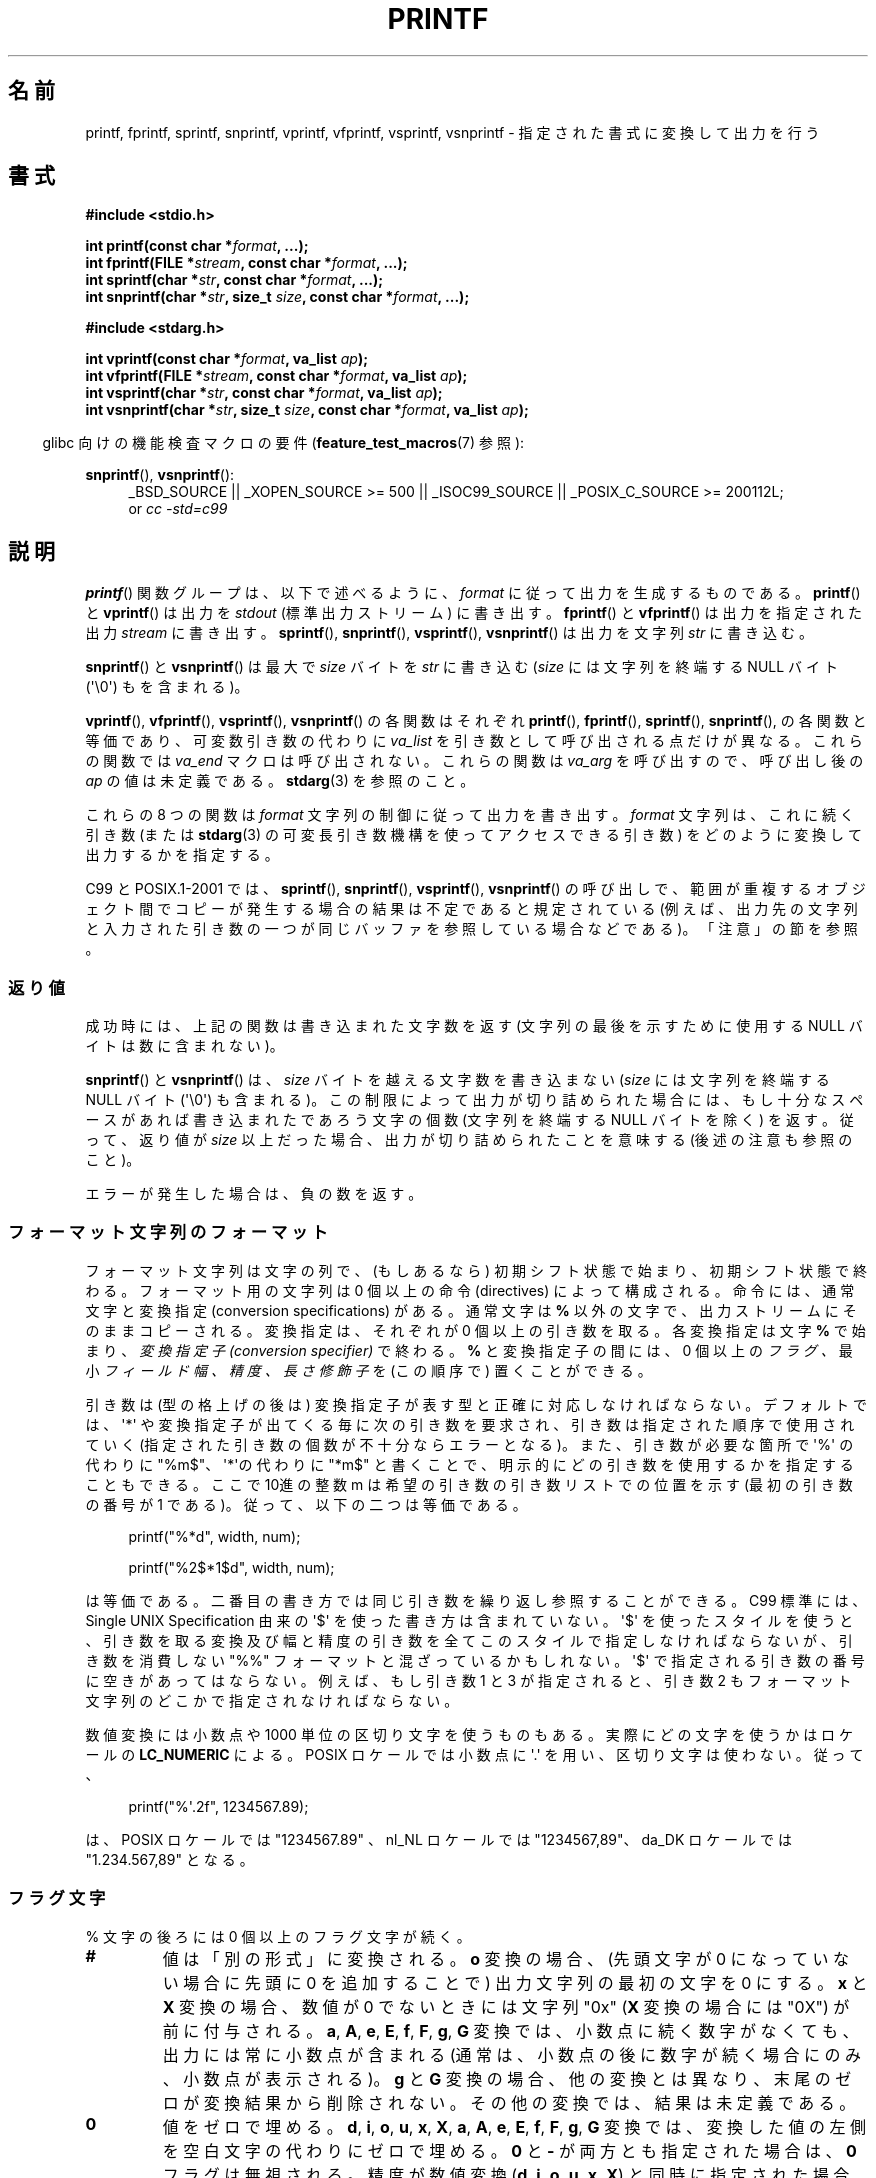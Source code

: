 .\" Copyright (c) 1999 Andries Brouwer (aeb@cwi.nl)
.\"
.\" This is free documentation; you can redistribute it and/or
.\" modify it under the terms of the GNU General Public License as
.\" published by the Free Software Foundation; either version 2 of
.\" the License, or (at your option) any later version.
.\"
.\" The GNU General Public License's references to "object code"
.\" and "executables" are to be interpreted as the output of any
.\" document formatting or typesetting system, including
.\" intermediate and printed output.
.\"
.\" This manual is distributed in the hope that it will be useful,
.\" but WITHOUT ANY WARRANTY; without even the implied warranty of
.\" MERCHANTABILITY or FITNESS FOR A PARTICULAR PURPOSE.  See the
.\" GNU General Public License for more details.
.\"
.\" You should have received a copy of the GNU General Public
.\" License along with this manual; if not, write to the Free
.\" Software Foundation, Inc., 59 Temple Place, Suite 330, Boston, MA 02111,
.\" USA.
.\"
.\"
.\" Earlier versions of this page influenced the present text.
.\" It was derived from a Berkeley page with version
.\"       @(#)printf.3    6.14 (Berkeley) 7/30/91
.\" converted for Linux by faith@cs.unc.edu, updated by
.\" Helmut.Geyer@iwr.uni-heidelberg.de, agulbra@troll.no and Bruno Haible.
.\"
.\" 1999-11-25 aeb - Rewritten, using SUSv2 and C99.
.\" 2000-07-26 jsm28@hermes.cam.ac.uk - three small fixes
.\" 2000-10-16 jsm28@hermes.cam.ac.uk - more fixes
.\"
.\" Japanese Version Copyright (c) 1997 YOSHINO Takashi all rights reserved.
.\" Translated 1998-02-17, YOSHINO Takashi <yoshino@civil.jcn.nihon-u.ac.jp>
.\" Updated 2000-10-02, Kentaro Shirakata <argrath@ub32.org>
.\" Updated 2001-01-29, Kentaro Shirakata <argrath@ub32.org>
.\" Updated 2002-01-03, Kentaro Shirakata <argrath@ub32.org>
.\" Updated 2002-10-17, Kentaro Shirakata <argrath@ub32.org>
.\" Updated 2005-03-15, Akihiro MOTOKI <amotoki@dd.iij4u.or.jp>
.\" Updated 2006-07-20, Akihiro MOTOKI <amotoki@dd.iij4u.or.jp>
.\" Updated 2008-02-10, Akihiro MOTOKI <amotoki@dd.iij4u.or.jp>, LDP v2.77
.\" Updated 2009-03-03, Akihiro MOTOKI <amotoki@dd.iij4u.or.jp>, LDP v3.19
.\"
.\" WORD: conversion specifier	変換指定子
.\" WORD: length modifier	長さ修飾子
.\"
.TH PRINTF 3  2011-09-28 "GNU" "Linux Programmer's Manual"
.SH 名前
printf, fprintf, sprintf, snprintf, vprintf, vfprintf, vsprintf,
vsnprintf \- 指定された書式に変換して出力を行う
.SH 書式
.B #include <stdio.h>
.sp
.BI "int printf(const char *" format ", ...);"
.br
.BI "int fprintf(FILE *" stream ", const char *" format ", ...);"
.br
.BI "int sprintf(char *" str ", const char *" format ", ...);"
.br
.BI "int snprintf(char *" str ", size_t " size ", const char *" format ", ...);"
.sp
.B #include <stdarg.h>
.sp
.BI "int vprintf(const char *" format ", va_list " ap );
.br
.BI "int vfprintf(FILE *" stream ", const char *" format ", va_list " ap );
.br
.BI "int vsprintf(char *" str ", const char *" format ", va_list " ap );
.br
.BI "int vsnprintf(char *" str ", size_t " size ", const char *" format \
", va_list " ap );
.sp
.in -4n
glibc 向けの機能検査マクロの要件
.RB ( feature_test_macros (7)
参照):
.in
.sp
.ad l
.BR snprintf (),
.BR vsnprintf ():
.RS 4
_BSD_SOURCE || _XOPEN_SOURCE\ >=\ 500 || _ISOC99_SOURCE ||
_POSIX_C_SOURCE\ >=\ 200112L;
.br
or
.I "cc -std=c99"
.RE
.ad
.SH 説明
.BR printf ()
関数グループは、以下で述べるように、
.I format
に従って出力を生成するものである。
.BR printf ()
と
.BR vprintf ()
は出力を
.I stdout
(標準出力ストリーム) に書き出す。
.BR fprintf ()
と
.BR vfprintf ()
は出力を指定された出力
.I stream
に書き出す。
.BR sprintf (),
.BR snprintf (),
.BR vsprintf (),
.BR vsnprintf ()
は出力を文字列
.IR str
に書き込む。
.PP
.BR snprintf ()
と
.BR vsnprintf ()
は最大で
.I size
バイトを
.I str
に書き込む
.RI ( size
には文字列を終端する NULL バイト (\(aq\e0\(aq) もを含まれる)。
.PP
.BR vprintf (),
.BR vfprintf (),
.BR vsprintf (),
.BR vsnprintf ()
の各関数はそれぞれ
.BR printf (),
.BR fprintf (),
.BR sprintf (),
.BR snprintf (),
の各関数と等価であり、可変数引き数の代わりに
.I va_list
を引き数として呼び出される点だけが異なる。
これらの関数では
.I va_end
マクロは呼び出されない。
これらの関数は
.I va_arg
を呼び出すので、呼び出し後の
.I ap
の値は未定義である。
.BR stdarg (3)
を参照のこと。
.PP
これらの 8 つの関数は
.I format
文字列の制御に従って出力を書き出す。
.I format
文字列は、これに続く引き数 (または
.BR stdarg (3)
の可変長引き数機構を使ってアクセスできる引き数)
をどのように変換して出力するかを指定する。

C99 と POSIX.1-2001 では、
.BR sprintf (),
.BR snprintf (),
.BR vsprintf (),
.BR vsnprintf ()
の呼び出しで、範囲が重複するオブジェクト間でコピーが発生する場合の
結果は不定であると規定されている (例えば、出力先の文字列と入力された
引き数の一つが同じバッファを参照している場合などである)。
「注意」の節を参照。
.SS 返り値
成功時には、上記の関数は書き込まれた文字数を返す
(文字列の最後を示すために使用する NULL バイトは数に含まれない)。

.BR snprintf ()
と
.BR vsnprintf ()
は、
.I size
バイトを越える文字数を書き込まない
.RI ( size
には文字列を終端する NULL バイト (\(aq\e0\(aq) も含まれる)。
この制限によって出力が切り詰められた場合には、
もし十分なスペースがあれば書き込まれたであろう文字の個数
(文字列を終端する NULL バイトを除く) を返す。
従って、返り値が
.I size
以上だった場合、出力が切り詰められたことを意味する
(後述の注意も参照のこと)。

エラーが発生した場合は、負の数を返す。
.SS フォーマット文字列のフォーマット
フォーマット文字列は文字の列で、
(もしあるなら) 初期シフト状態で始まり、初期シフト状態で終わる。
フォーマット用の文字列は 0 個以上の命令 (directives) によって構成される。
命令には、通常文字と変換指定 (conversion specifications) がある。
通常文字は
.B %
以外の文字で、出力ストリームにそのままコピーされる。
変換指定は、それぞれが 0 個以上の引き数を取る。
各変換指定は文字
.B %
で始まり、
.I "変換指定子 (conversion specifier)"
で終わる。
.B %
と変換指定子の間には、0 個以上の
.I フラグ 、
最小
.I フィールド幅 、
.I 精度 、
.I 長さ修飾子
を (この順序で) 置くことができる。

引き数は (型の格上げの後は) 変換指定子が表す型と正確に対応しなければならない。
デフォルトでは、\(aq*\(aq や変換指定子が出てくる毎に次の引き数を要求され、
引き数は指定された順序で使用されていく
(指定された引き数の個数が不十分ならエラーとなる)。
また、引き数が必要な箇所で \(aq%\(aq の代わりに "%m$"、
\(aq*\(aqの代わりに "*m$" と書くことで、
明示的にどの引き数を使用するかを指定することもできる。
ここで 10進の整数 m は希望の引き数の引き数リストでの位置を示す
(最初の引き数の番号が 1 である)。
従って、以下の二つは等価である。
.in +4n
.nf

printf("%*d", width, num);

printf("%2$*1$d", width, num);

.fi
.in
は等価である。
二番目の書き方では同じ引き数を繰り返し参照することができる。
C99 標準には、 Single UNIX Specification 由来の \(aq$\(aq を使った書き方は含まれていない。
\(aq$\(aq を使ったスタイルを使うと、引き数を取る変換及び幅と精度の引き数を
全てこのスタイルで指定しなければならないが、
引き数を消費しない "%%" フォーマットと混ざっているかもしれない。
\(aq$\(aq で指定される引き数の番号に空きがあってはならない。
例えば、もし引き数 1 と 3 が指定されると、引き数 2 もフォーマット文字列のどこかで
指定されなければならない。

数値変換には小数点や 1000 単位の区切り文字を使うものもある。
実際にどの文字を使うかはロケールの
.B LC_NUMERIC
による。
POSIX ロケールでは小数点に \(aq.\(aq を用い、
区切り文字は使わない。
従って、
.in +4n
.nf

printf("%\(aq.2f", 1234567.89);

.fi
.in
は、 POSIX ロケールでは "1234567.89" 、 nl_NL ロケールでは "1234567,89"、
da_DK ロケールでは "1.234.567,89" となる。
.SS フラグ文字
% 文字の後ろには 0 個以上のフラグ文字が続く。
.TP
.B #
値は「別の形式」に変換される。
.B o
変換の場合、(先頭文字が 0 になっていない場合に先頭に 0 を追加することで)
出力文字列の最初の文字を 0 にする。
.B x
と
.B X
変換の場合、数値が 0 でないときには文字列 "0x"
.RB ( X
変換の場合には "0X") が前に付与される。
.BR a ,
.BR A ,
.BR e ,
.BR E ,
.BR f ,
.BR F ,
.BR g ,
.B G
変換では、 小数点に続く数字がなくても、
出力には常に小数点が含まれる
(通常は、小数点の後に数字が続く場合にのみ、
小数点が表示される)。
.B g
と
.B G
変換の場合、他の変換とは異なり、末尾のゼロが変換結果から削除されない。
その他の変換では、結果は未定義である。
.TP
.B \&0
値をゼロで埋める。
.BR d ,
.BR i ,
.BR o ,
.BR u ,
.BR x ,
.BR X ,
.BR a ,
.BR A ,
.BR e ,
.BR E ,
.BR f ,
.BR F ,
.BR g ,
.B G
変換では、変換した値の左側を空白文字の代わりにゼロで埋める。
.B \&0
と
.B \-
が両方とも指定された場合は、
.B \&0
フラグは無視される。
精度が数値変換
.RB ( d ,
.BR i ,
.BR o ,
.BR u ,
.BR x ,
.BR X )
と同時に指定された場合には、
.B \&0
フラグは無視される。
その他の変換では、動作は未定義である。
.TP
.B \-
変換値をフィールド境界で左揃えにする
(デフォルトは右揃えである)。
.B n
変換以外では、変換された値は
左側ではなく右側を空白文字やゼロで埋められる。
.B \-
と
.B \&0
の両方が指定された場合には、
.B \-
が優先される。
.TP
.B ' '
(1個の半角スペース)
符号付き変換で生成された正の数字の前に空白 (または空文字列) が置かれる。
.TP
.B +
符号付き変換によって出力される数字の前に、常に符号 (+ か \-) が置かれる。
デフォルトでは、符号は負の数字の場合のみ付与される。
.B +
と半角スペースの
両方が使われている場合には、
.B +
が優先される。
.PP
上記の 5 つのフラグは C 標準で定義されている。
SUSv2 では、さらにもう一つフラグ文字が規定されている。
.TP
.B \(aq
10進数変換
.RB ( i ,
.BR d ,
.BR u ,
.BR f ,
.BR F ,
.BR g ,
.BR G )
において、ロケール情報に指定があれば 1000 単位の区切り文字を出力する。
.BR gcc (1)
の多くのバージョンは、このオプションを解釈することができず、
警告を出力することに注意せよ。
%\(aqF は SUSv2 には含まれていない。
.PP
glibc 2.2 では、さらに一つフラグ文字が追加されている。
.TP
.B I
10進整数変換
.RB ( i ,
.BR d ,
.BR u )
において、ロケールの代替出力数字があれば、それを用いて出力する。
例えば、 glibc 2.2.3 以降では、ペルシア ("fa_IR") ロケールで
アラビア数字 (Arabic-Indic digits) を出力できる。
.\" ロケールファイルには outdigits というキーワードがある。
.SS フィールド幅
最小のフィールド幅を指定する 10進数の数値文字列 (文字列の最初の文字は
ゼロ以外)。本項目はオプションである。
変換された値の文字数がフィールド長よりも少ない場合、
フィールドの左側をスペースで埋める
(左揃えのフラグがある場合は右側を埋める)。
10進数の文字列の代わりに "*" や "*m$" (\fIm\fP は 10進整数) を書くこともできる。
"*" と "*m$" はそれぞれ、次の引き数と \fIm\fP 番目の引き数をフィールド幅として
使うことを指定する (これらの引き数は
.I int
型でなければならない)。
フィールド幅に負の数が指定された場合は、
\(aq\-\(aq フラグと正の数のフィールド幅として扱われる。
フィールド幅が小さかったり指定がなかったりしても、フィールドが切り詰められる
ことはない。もし変換結果がフィールド幅よりも広かった場合、
フィールドは変換結果が入る幅に広げられる。
.SS 精度
オプションである精度は、ピリオド (\(aq.\(aq) とそれに続く10進数という
形式で指定する (10進数はオプション) 。
10進数の文字列の代わりに "*" や "*m$" (m は 10 進整数)を書くこともできる。
"*" と "*m$" はそれぞれ、次の引き数と m 番目の引き数を精度として
使うことを指定する (これらの引き数は
.I int
型でなければならない)。
精度として \(aq.\(aq だけが指定されたり、精度が負の数だった場合、
精度はゼロとみなされる。
.BR d ,
.BR i ,
.BR o ,
.BR u ,
.BR x ,
.B X
変換では、表示される最小の桁数を指定する。
.BR a ,
.BR A ,
.BR e ,
.BR E ,
.BR f ,
.B F
変換では、小数点以下に表示される数字の桁数を指定する。
.B g
と
.B G
変換では、有効数字の最大桁数を指定する。
.B s
と
.B S
変換では、文字列から出力される最大文字数を指定する。
.SS 長さ修飾子
「整数変換」とは、
.BR d ,
.BR i ,
.BR o ,
.BR u ,
.BR x ,
.B X
変換のことである。
.TP
.B hh
整数変換に対応する引き数が
.I signed char
か
.I unsigned char
で、
.B n
変換に対応する引き数が
.I signed char
へのポインタであることを示す。
.TP
.B h
整数変換に対応する引き数が
.I short int
か
.I unsigned short int
で、
.B n
変換に対応する引き数が
.I short int
へのポインタであることを示す。
.TP
.BR l " (エル)"
各変換に対応する引き数が、
整数変換では
.IR "long int" か
.IR "unsigned long int" 、
.B n
変換では
.I long long int
へのポインタ、
.B c
変換では
.IR wint_t 、
.B s
変換では
.I wchar_t
へのポインタであることを示す。

.TP
.BR ll " (エルエル)"
整数変換に対応する引き数が
.I long long int
か
.I unsigned long long int
で、
.B n
変換に対応する引き数が
.I long int
へのポインタであることを示す。
.TP
.B L
.BR a ,
.BR A ,
.BR e ,
.BR E ,
.BR f ,
.BR F ,
.BR g ,
.B G
変換に対応する引き数が
.I long double
であることを示す。
(C99 では %LF を使うことを認めているが、SUSv2 では認められていない。)
.TP
.B q
("quad"。 4.4BSD と Linux libc5 のみ有効。使ってはならない。)
.B ll
と同じ意味である。
.TP
.B j
整数変換に対応する引き数が
.I intmax_t
か
.I uintmax_t
であることを示す。
.TP
.B z
整数変換に対応する引き数が
.I size_t
か
.I ssize_t
であることを示す。
(Linux libc5 では、これを指定するのに
.B Z
を用いる。使ってはならない。)
.TP
.B t
整数変換に対応する引き数が
.I ptrdiff_t
であることを示す。
.PP
SUSv2 で長さ修飾子として使用できるのは、
.B h
.RB ( hd ,
.BR hi ,
.BR ho ,
.BR hx ,
.BR hX ,
.BR hn ),
.B l
.RB ( ld ,
.BR li ,
.BR lo ,
.BR lx ,
.BR lX ,
.BR ln ,
.BR lc ,
.BR ls ),
.B L
.RB ( Le ,
.BR LE ,
.BR Lf ,
.BR Lg ,
.BR LG )
だけである。
.SS 変換指定子
適用される変換の型を指定する文字。
.PP
変換指定子とその意味は以下の通りである。
.TP
.BR d ", " i
.I int
引き数を符号付き 10 進表記に変換する。
精度指定があれば、精度で指定した桁数は必ず出力される。変換後の値が
指定された桁数に足りない場合は、左側が 0 で埋められる。
デフォルトの精度は 1 である。
0 を表示しようとした時に、明示的に精度として 0 が指定されていると、
出力は空文字列となる。
.TP
.BR o ", " u ", " x ", " X
.I "unsigned int"
引き数を、
符号なし8進数
.RB ( o ),
符号なし10進数
.RB ( u ),
符号なし16進数
.RB ( x
と
.BR X )
に変換する。
.B x
変換では
.B abcdef
が使用され、
.B X
変換では
.B ABCDEF
が使用される。
精度指定があれば、精度で指定した桁数は必ず出力される。変換後の値が
指定された桁数に足りない場合は、左側が 0 で埋められる。
.TP
.BR e ", " E
.I double
引き数を丸めて
.if \w'\*(Pm'=0 .ds Pm \(+-
.RB [\-]d \&. ddd e \\*(Pmdd
の形に変換する。
小数点の前には一桁の数字があり、小数点以下の桁数は精度で指定された
桁数になる。精度は指定されなかった場合 6 とみなされる。
精度が 0 の場合には、小数点以下は表示されない。
.B E
変換では、指数を表現するときに
.RB ( e
ではなく)
.B E
が使われる。
指数部分は少なくとも 2桁表示される。
つまり、指数の値が 0 の場合には、00 と表示される。
.TP
.BR f ", " F
.I double
引き数を丸めて
.RB [\-]ddd \&. ddd
の形の10進表現に変換する。
小数点の後の桁数は、精度で指定された値となる。
精度が指定されていない場合には 6 として扱われる。
精度として明示的に 0 が指定されたときには、小数点以下は表示されない。
小数点を表示する際には、小数点の前に少なくとも一桁は数字が表示される。

(SUSv2 では、
.B F
は規定されておらず、無限や NaN に関する文字列表現を
行ってもよいことになっている。
 C99 標準では、
.B f
変換では、無限は "[\-]inf" か "[\-]infinity" と表示し、
NaN は文字列の先頭に `nan' をつけて表示するように規定されている。
.B F
変換の場合は "[\-]INF", "[\-]INFINITY", "NAN*" と表示される。)
.TP
.BR g ", " G
.I double
引き数を
.B f
か
.B e
.RB ( G
変換の場合は
.B F
か
.BR E )
の形式に変換する。
精度は表示する桁数を指定する。
精度が指定されない場合は、6桁とみなされる。
精度が 0 の場合は、1桁とみなされる。
変換される値の指数が、 \-4 より小さいか、精度以上の場合に、
.B e
形式が使用される。
変換された結果の小数部分の末尾の 0 は削除される。小数点が表示されるのは、
小数点以下に数字が少なくとも一つある場合にだけである。
.TP
.BR a ", " A
(C99 にはあるが SUSv2 にはない)
.B a
変換では、
.I double
引き数を (abcdef の文字を使って)
.RB [\-] 0x h \&. hhhh p \\*(Pmd;
形式の 16 進表記に変換する。
.B A
変換では、前置文字列
.BR 0X ,
文字 ABCDEF, 指数文字
.B P
を用いる。
小数点の前には 1桁の16進数が置かれ、小数点の後ろの桁数は
精度で指定された値となる。
デフォルトの精度は、その値が 2進数で正確に表現できる場合には、
その値を正確に表現できる桁数となる。それ以外の場合は、
.I double
型の値を区別するのに十分な大きさとなる。
.\" motoki 2005/03/19: 合っているかな？
小数点の前の数字は、正規化されていない数の場合はいくつになるか分からない。
正規化された数の場合は、 0 以外の値になるが、いくつになるかは分からない。
.TP
.B c
.B l
修飾子がなければ、
.I int
引き数を
.IR "unsigned char"
に変換して、その結果に対応する文字を出力する。
.B l
修飾子があれば、
.I wint_t
(ワイド文字) 引き数を、
.BR wcrtomb (3)
関数を初期シフト状態で呼び出してマルチバイト文字列に変換し、
変換されたマルチバイト文字列を出力する。
.TP
.B s
.B l
修飾子がない場合、
引き数は
.I "const char *"
型で文字型の配列へのポインタ (文字列へのポインタ) であることが
期待されている。配列中の文字は、終端の NULL バイト (\(aq\\0\(aq)
が出てくるまで出力される (終端文字は出力されない)。
精度が指定されていると、指定された字数以上は出力されない。
精度が指定された場合には、終端バイトが存在する必要はない。
精度が指定されていなかったり、精度の値が配列の大きさより大きい場合には、
配列は終端の NULL バイトを含んでいなければならない。

.B l
修飾子が指定されている場合、
引き数は
.I "const wchar_t *"
型でワイド文字の配列へのポインタであることが期待されている。
配列中のワイド文字は (1文字毎に
.BR wcrtomb (3)
を呼び出して) マルチバイト文字に変換される
(最初のワイド文字の変換の前に
.BR wcrtomb ()
のシフト状態を初期状態に戻してから変換は行われる)。
マルチバイト文字への変換は、文字列を終端する NULL ワイド文字が
出てくるまで行われ、終端 NULL ワイド文字も含めて変換される。
結果のマルチバイト文字列は、終端の NULL バイトが出てくるまで
出力される (終端の NULL バイトは出力されない)。
精度が指定された場合、指定されたバイト数以上には出力されない。
但し、マルチバイト文字の一部分だけが出力されることはない。
精度は「バイト」数を指定するものであり、「ワイド文字」数や
「画面での位置」を指定するものではないことに注意。
精度が指定されていて、さらに出力が配列の末尾に達する前に出力バイト数が
精度の値を超える場合だけは、配列は NULL ワイド文字で終端されていなくてもよい。
それ以外の場合は、必ず配列は NULL ワイド文字で終端されていなければならない。
.TP
.B C
(C99 にはないが SUSv2 にはある)
.B lc
と同じ。使ってはならない。
.TP
.B S
(C99 にはないが SUSv2 にはある)
.B ls
と同じ。使ってはならない。
.TP
.B p
.I "void *"
ポインタ引き数を
.RB ( %#x
や
.BR  %#lx
のような) 16 進数で出力する。
.TP
.B n
これまでに出力された文字数を
.I "int *"
(または類似の型) のポインタ引き数が指す整数に保存する。
引き数の変換は行われない。
.TP
.B m
(glibc での拡張)
.I strerror(errno)
の出力を表示する。引き数は必要ない。
.TP
.B %
\(aq%\(aq 文字を出力する。変換される引き数は無い。
変換指定全体を書くと "%%" となる。
.SH 準拠
.BR fprintf (),
.BR printf (),
.BR sprintf (),
.BR vprintf (),
.BR vfprintf (),
.BR vsprintf ()
関数は、C89 と C99 に準拠している。
.BR snprintf ()
と
.BR vsnprintf ()
は C99 に準拠している。
.PP
.BR snprintf ()
の返り値を見ると、
SUSv2 と C99 標準は互いに矛盾している。
SUSv2 では、
.BR snprintf ()
が
.IR size =0
で呼び出された場合、 1 未満の値を何か返り値とするように規定している。
一方 C99 では、このような場合
.I str
を NULL とし、返り値として (通常通り) 出力バッファが十分な大きさが
あった場合に出力されるであろう文字数を返す。
.PP
Linux libc4 では、 5 つの C 標準のフラグ、
長さ修飾子 \fBh\fP, \fBl\fP, \fBL\fP、変換
\fBc\fP, \fBd\fP, \fBe\fP, \fBE\fP, \fBf\fP, \fBF\fP,
\fBg\fP, \fBG\fP, \fBi\fP, \fBn\fP, \fBo\fP, \fBp\fP,
\fBs\fP, \fBu\fP, \fBx\fP, \fBX\fP
が使える。
但し \fBF\fP は \fBf\fP と同義である。
また、 \fBD\fP, \fBO\fP, and \fBU\fP を \fBld\fP, \fBlo\fP, and \fBlu\fP
と同じものとして使える
(これはまずい仕様で、 後に \fB%D\fP の対応が打ち切られた時に深刻なバグを
引き起こした)。ロケール依存の小数点、1000 区切り、 NaN と無限、
"%m$" と "*m$" は使えない。
.PP
Linux libc5 では、 5 つの C 標準のフラグと \(aq フラグ、ロケール、
"%m$" と "*m$" が使える。
また、長さ修飾子 \fBh\fP, \fBl\fP, \fBL\fP, \fBZ\fP, iand \fBq\fP が使えるが、
\fBL\fP と \fBq\fP は両方とも
\fIlong double\fP と \fIlong long int\fP に対応している (これはバグである)。
現在では変換 \fBF\fP, \fBD\fP, \fBO\fP, \fBU\fP は認識されないが、変換文字
.B m
が追加された。これは
.I strerror(errno)
を出力するものである。
.PP
glibc 2.0 では、変換文字 \fBC\fP と \fBS\fP が追加された。
.PP
glibc 2.1 では、長さ修飾子 \fBhh\fP, \fBj\fP, \fBt\fP, \fBz\fP
と変換文字 \fBa\fP, \fBA\fP が追加された。
.PP
glibc 2.2 では、 C99 で規定された意味での変換文字 \fBF\fP と
フラグ文字 \fBI\fP が追加された。
.SH 注意
テキストを
.I buf
に追加するのに、軽率にも次のようなコードを使っているプログラムがある。

    sprintf(buf, "%s some further text", buf);

しかしながら、標準規格では、
.BR sprintf (),
.BR snprintf (),
.BR vsprintf (),
.BR vsnprintf ()
の呼び出しにおいて、コピー元とコピー先のバッファが重なっていた場合の
結果は不定である、と明記されている。
.\" http://sourceware.org/bugzilla/show_bug.cgi?id=7075
使用する
.BR gcc (1)
のバージョンや指定したコンパイラのオプション次第では、
上記のような呼び出しで、期待した結果が得られ「ない」ことがある。

glibc の
.BR snprintf ()
と
.BR vsnprintf ()
の実装は、バージョン 2.1 以降は C99 標準に準拠しており、
上記の通りの動作をする。
glibc 2.0.6 までは、出力が切り詰められた場合は \-1 を返す。
.\" .SH 歴史
.\" UNIX V7 では
.\" .BR printf (),
.\" .BR fprintf (),
.\" .BR sprintf ()
.\" の 3 つの関数と、フラグ \-、幅と精度での *、長さ修飾子 l、
.\" 変換 doxfegcsu、そして ld,ld,lu,lx の同義語として D,O,U,X が定義されている。
.\" 2.9.1BSD でもこれは同じだったが、 2.10BSD では
.\" フラグ #, +, 空白が追加され、 D,O,U,X については記載されなくなった。
.\" 2.11BSD では
.\" .BR vprintf (),
.\" .BR vfprintf (),
.\" .BR vsprintf ()
.\" が追加され、 D,O,U,X を使わないように警告された。
.\" 4.3BSD Reno ではフラグ 0、長さ修飾子 h と L、
.\" 変換 n, p, E, G, (現在の意味での) X が追加され、
.\" D,O,U は非推奨扱いとなった。
.\" 4.4BSD では、関数
.\" .BR snprintf ()と
.\" .BR vsnprintf ()、
.\" 長さ修飾子 q が導入された。
.\" FreeBSD では、
.\" .BR sprintf ()
.\" のために十分なバッファを確保する
.\" .BR asprintf ()
.\" と
.\" .BR vasprintf ()
.\" が追加されている。
.\" glibc には、関数
.\" .BR dprintf (),
.\" .BR vdprintf ()
.\" があり、これらはストリームではなくファイルディスクリプタに出力する。
.SH バグ
.BR sprintf ()
と
.BR vsprintf ()
は勝手に十分に長い文字列領域があると仮定するので、呼び出し側は
実際の領域からあふれないように注意しなければならない。
しかし、これを保証することが不可能な場合が多い。
生成される文字列の長さはロケール依存であり、予測が難しいことに注意。
代わりに
.BR snprintf ()
と
.BR vsnprintf ()
(または
.BR asprintf (3)
と
.BR vasprintf (3))
を使うこと。
.PP
Linux libc4.[45] には
.BR snprintf ()
はないが、 libbsd が提供されており、
その中には
.BR sprintf ()
と等価な (つまり
.I size
引き数を無視する)
.BR snprintf ()
がある。
したがって、初期の libc4 で
.BR snprintf ()
を使うと、深刻なセキュリティ問題を引き起こすことがある。
.PP
.BI printf( foo );
のようなコードはしばしばバグを引き起こす。
なぜなら
.I foo
に % 文字が含まれてるかもしれないからである。
.I foo
が信頼できないユーザー入力から作られている場合には、
その中に \fB%n\fP が含まれていることがあり、
.BR printf ()
呼び出し時にメモリへの書き込みが起こり、
セキュリティーホールを作ることになるかもしれない。
.\".PP
.\".\"O Some floating-point conversions under early libc4
.\".\"O caused memory leaks.
.\"初期の libc4 での実数変換にはメモリリークを引き起こすことがある。
.SH 例
.if \w'\*(Pi'=0 .ds Pi pi
\*(Pi を 5 桁で出力する。
.in +4n
.nf

#include <math.h>
#include <stdio.h>
fprintf(stdout, "pi = %.5f\en", 4 * atan(1.0));
.fi
.in
.PP
日付と時間を "Sunday, July 3, 10:02" の形式で出力する。
.RI ( weekday
と
.I month
は文字列へのポインタである)
.in +4n
.nf

#include <stdio.h>
fprintf(stdout, "%s, %s %d, %.2d:%.2d\en",
	weekday, month, day, hour, min);
.fi
.in
.PP
日 - 月 - 年 の順序で表示を行う国も多い。
従って、国際版では書式で指定された順番で
引き数を表示できなければならない。
.in +4n
.nf

#include <stdio.h>
fprintf(stdout, format,
	weekday, month, day, hour, min);

.fi
.in
.I format
はロケールに依存しており、引き数の順番を変えることもできる。
.I format
が
.in +4n
.nf

"%1$s, %3$d. %2$s, %4$d:%5$.2d\en"

.fi
.in
であれば、 "Sonntag, 3. Juli, 10:02" という結果になる。
.PP
十分に大きな文字列領域を確保して、そこにメッセージを格納するには
(glibc 2.0 と glibc 2.1 の両方で正しく動作するコード):
.nf

#include <stdio.h>
#include <stdlib.h>
#include <stdarg.h>
char *
make_message(const char *fmt, ...)
{
    int n;
    int size = 100;     /* Guess we need no more than 100 bytes. */
    char *p, *np;
    va_list ap;

    if ((p = malloc(size)) == NULL)
        return NULL;

    while (1) {

        /* Try to print in the allocated space. */

        va_start(ap, fmt);
        n = vsnprintf(p, size, fmt, ap);
        va_end(ap);

        /* If that worked, return the string. */

        if (n > \-1 && n < size)
            return p;

        /* Else try again with more space. */

        if (n > \-1)    /* glibc 2.1 */
            size = n+1; /* precisely what is needed */
        else           /* glibc 2.0 */
            size *= 2;  /* twice the old size */

        if ((np = realloc (p, size)) == NULL) {
            free(p);
            return NULL;
        } else {
            p = np;
        }
    }
}
.fi
.SH 関連項目
.BR printf (1),
.BR asprintf (3),
.BR dprintf (3),
.BR scanf (3),
.BR setlocale (3),
.BR wcrtomb (3),
.BR wprintf (3),
.BR locale (5)
